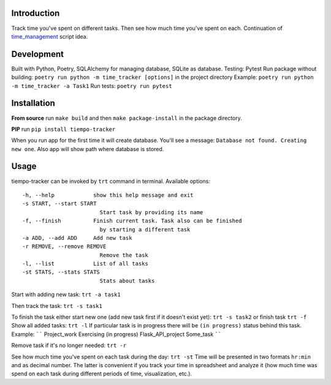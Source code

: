 Introduction
=========================
Track time you've spent on different tasks. Then see how much time you've spent on each. 
Continuation of `time_management <https://github.com/dmikhr/time_management>`_ script idea.


**Development**
=========================
Built with Python, Poetry, SQLAlchemy for managing database, SQLite as database. 
Testing: Pytest
Run package without building: ``poetry run python -m time_tracker [options]`` in the project directory
Example: ``poetry run python -m time_tracker -a Task1``
Run tests: ``poetry run pytest``


**Installation**
=========================
**From source**
run ``make build`` and then ``make package-install`` in the package directory.

**PIP**
run ``pip install tiempo-tracker``

When you run app for the first time it will create database. You'll see a message:
``Database not found. Creating new one``. Also app will show path where database is stored.


**Usage**
=========================
tiempo-tracker can be invoked by ``trt`` command in terminal.
Available options:
::
    -h, --help            show this help message and exit
    -s START, --start START
                            Start task by providing its name
    -f, --finish          Finish current task. Task also can be finished 
                            by starting a different task
    -a ADD, --add ADD     Add new task
    -r REMOVE, --remove REMOVE
                            Remove the task
    -l, --list            List of all tasks
    -st STATS, --stats STATS
                            Stats about tasks


Start with adding new task:
``trt -a task1``

Then track the task:
``trt -s task1``

To finish the task either start new one (add new task first if it doesn't exist yet):
``trt -s task2``
or finish task
``trt -f``
Show all added tasks:
``trt -l``
If particular task is in progress there will be ``(in progress)`` status behind this task. Example:
``````
Project_work
Exercising (in progress)
Flask_API_project
Some_task
``````

Remove task if it's no longer needed:
``trt -r``

See how much time you've spent on each task during the day:
``trt -st``
Time will be presented in two formats ``hr:min`` and as decimal number. The latter is convenient if you track your time in spreadsheet and analyze it (how much time was spend on each task during different periods of time, visualization, etc.).